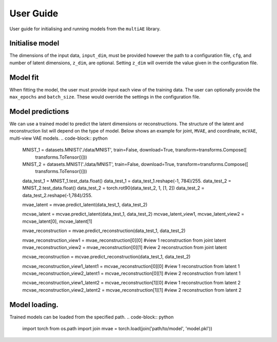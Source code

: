 User Guide
===========

User guide for initialising and running models from the ``multiAE`` library. 

Initialise model 
----------
.. code-block:: python
   from multiae import mVAE, mcVAE

   MNIST_1 = datasets.MNIST('./data/MNIST', train=True, download=True, transform=transforms.Compose([
        transforms.ToTensor(),
    ]))

   MNIST_2 = datasets.MNIST('./data/MNIST', train=True, download=True, transform=transforms.Compose([
        transforms.ToTensor(),
    ]))


   data_1 = MNIST_1.train_data.reshape(-1,784).float()/255.
   data_2 = MNIST_2.train_data.float()
   data_2 = torch.rot90(data_2, 1, [1, 2])
   data_2 = data_2.reshape(-1,784)/255.

   mvae = mVAE(cfg='./config_folder/test_config.yaml',
        input_dim=[784, 784],
        z_dim=64)

   mcvae = mcVAE(cfg='./config_folder/test_config.yaml',
        input_dim=[784, 784],
        z_dim=64)


The dimensions of the input data, ``input_dim``, must be provided however the path to a configuration file, ``cfg``, and number of latent dimensions, ``z_dim``, are optional. Setting ``z_dim`` will override the value given in the configuration file.

Model fit
----------

.. code-block:: python
   mvae.fit(data_1, data_2,  max_epochs=50, batch_size=1000)

When fitting the model, the user must provide input each view of the training data. The user can optionally provide the ``max_epochs`` and ``batch_size``. These would override the settings in the configuration file. 

Model predictions
----------

We can use a trained model to predict the latent dimensions or reconstructions. The structure of the latent and reconstruction list will depend on the type of model. Below shows an example for joint, ``MVAE``,  and coordinate, ``mcVAE``, multi-view VAE models.
.. code-block:: python
   MNIST_1 = datasets.MNIST('./data/MNIST', train=False, download=True, transform=transforms.Compose([
        transforms.ToTensor()]))

   MNIST_2 = datasets.MNIST('./data/MNIST', train=False, download=True, transform=transforms.Compose([
        transforms.ToTensor()]))

   data_test_1 = MNIST_1.test_data.float()
   data_test_1 = data_test_1.reshape(-1, 784)/255.
   data_test_2 = MNIST_2.test_data.float()
   data_test_2 = torch.rot90(data_test_2, 1, [1, 2])
   data_test_2 = data_test_2.reshape(-1,784)/255.

   mvae_latent = mvae.predict_latent(data_test_1, data_test_2)

   mcvae_latent = mcvae.predict_latent(data_test_1, data_test_2)
   mcvae_latent_view1, mcvae_latent_view2 = mcvae_latent[0], mcvae_latent[1]

   mvae_reconstruction = mvae.predict_reconstruction(data_test_1, data_test_2)

   mvae_reconstruction_view1 = mvae_reconstruction[0][0] #view 1 reconstruction from joint latent
   mvae_reconstruction_view2 = mvae_reconstruction[0][1] #view 2 reconstruction from joint latent

   mcvae_reconstruction = mcvae.predict_reconstruction(data_test_1, data_test_2)

   mcvae_reconstruction_view1_latent1 = mcvae_reconstruction[0][0] #view 1 reconstruction from latent 1
   mcvae_reconstruction_view2_latent1 = mcvae_reconstruction[0][1] #view 2 reconstruction from latent 1

   mcvae_reconstruction_view1_latent2 = mcvae_reconstruction[1][0] #view 1 reconstruction from latent 2
   mcvae_reconstruction_view2_latent2 = mcvae_reconstruction[1][1] #view 2 reconstruction from latent 2


Model loading.
----------
Trained models can be loaded from the specified path. 
.. code-block:: python
   import torch
   from os.path import join
   mvae = torch.load(join('path/to/model', 'model.pkl'))

